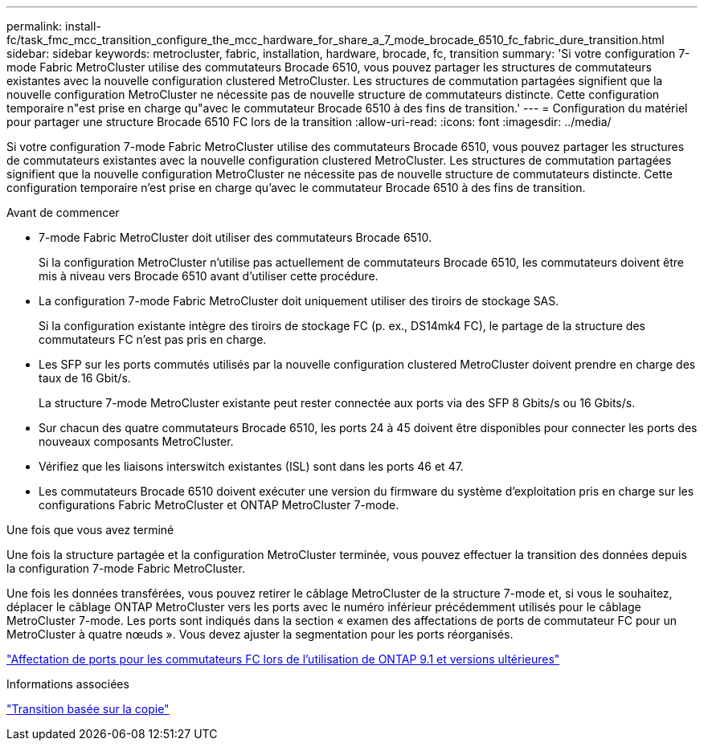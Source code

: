 ---
permalink: install-fc/task_fmc_mcc_transition_configure_the_mcc_hardware_for_share_a_7_mode_brocade_6510_fc_fabric_dure_transition.html 
sidebar: sidebar 
keywords: metrocluster, fabric, installation, hardware, brocade, fc, transition 
summary: 'Si votre configuration 7-mode Fabric MetroCluster utilise des commutateurs Brocade 6510, vous pouvez partager les structures de commutateurs existantes avec la nouvelle configuration clustered MetroCluster. Les structures de commutation partagées signifient que la nouvelle configuration MetroCluster ne nécessite pas de nouvelle structure de commutateurs distincte. Cette configuration temporaire n"est prise en charge qu"avec le commutateur Brocade 6510 à des fins de transition.' 
---
= Configuration du matériel pour partager une structure Brocade 6510 FC lors de la transition
:allow-uri-read: 
:icons: font
:imagesdir: ../media/


[role="lead"]
Si votre configuration 7-mode Fabric MetroCluster utilise des commutateurs Brocade 6510, vous pouvez partager les structures de commutateurs existantes avec la nouvelle configuration clustered MetroCluster. Les structures de commutation partagées signifient que la nouvelle configuration MetroCluster ne nécessite pas de nouvelle structure de commutateurs distincte. Cette configuration temporaire n'est prise en charge qu'avec le commutateur Brocade 6510 à des fins de transition.

.Avant de commencer
* 7-mode Fabric MetroCluster doit utiliser des commutateurs Brocade 6510.
+
Si la configuration MetroCluster n'utilise pas actuellement de commutateurs Brocade 6510, les commutateurs doivent être mis à niveau vers Brocade 6510 avant d'utiliser cette procédure.

* La configuration 7-mode Fabric MetroCluster doit uniquement utiliser des tiroirs de stockage SAS.
+
Si la configuration existante intègre des tiroirs de stockage FC (p. ex., DS14mk4 FC), le partage de la structure des commutateurs FC n'est pas pris en charge.

* Les SFP sur les ports commutés utilisés par la nouvelle configuration clustered MetroCluster doivent prendre en charge des taux de 16 Gbit/s.
+
La structure 7-mode MetroCluster existante peut rester connectée aux ports via des SFP 8 Gbits/s ou 16 Gbits/s.

* Sur chacun des quatre commutateurs Brocade 6510, les ports 24 à 45 doivent être disponibles pour connecter les ports des nouveaux composants MetroCluster.
* Vérifiez que les liaisons interswitch existantes (ISL) sont dans les ports 46 et 47.
* Les commutateurs Brocade 6510 doivent exécuter une version du firmware du système d'exploitation pris en charge sur les configurations Fabric MetroCluster et ONTAP MetroCluster 7-mode.


.Une fois que vous avez terminé
Une fois la structure partagée et la configuration MetroCluster terminée, vous pouvez effectuer la transition des données depuis la configuration 7-mode Fabric MetroCluster.

Une fois les données transférées, vous pouvez retirer le câblage MetroCluster de la structure 7-mode et, si vous le souhaitez, déplacer le câblage ONTAP MetroCluster vers les ports avec le numéro inférieur précédemment utilisés pour le câblage MetroCluster 7-mode. Les ports sont indiqués dans la section « examen des affectations de ports de commutateur FC pour un MetroCluster à quatre nœuds ». Vous devez ajuster la segmentation pour les ports réorganisés.

link:concept_port_assignments_for_fc_switches_when_using_ontap_9_1_and_later.html["Affectation de ports pour les commutateurs FC lors de l'utilisation de ONTAP 9.1 et versions ultérieures"]

.Informations associées
http://docs.netapp.com/ontap-9/topic/com.netapp.doc.dot-7mtt-dctg/home.html["Transition basée sur la copie"]
